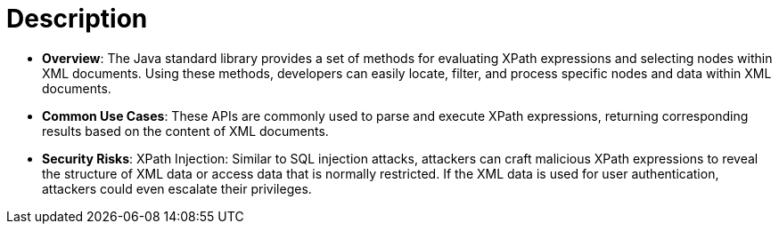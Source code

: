 = Description

- **Overview**: 
    The Java standard library provides a set of methods for evaluating XPath expressions and selecting nodes within XML documents. Using these methods, developers can easily locate, filter, and process specific nodes and data within XML documents.

- **Common Use Cases**:
    These APIs are commonly used to parse and execute XPath expressions, returning corresponding results based on the content of XML documents.

- **Security Risks**:
    XPath Injection: Similar to SQL injection attacks, attackers can craft malicious XPath expressions to reveal the structure of XML data or access data that is normally restricted. If the XML data is used for user authentication, attackers could even escalate their privileges.
